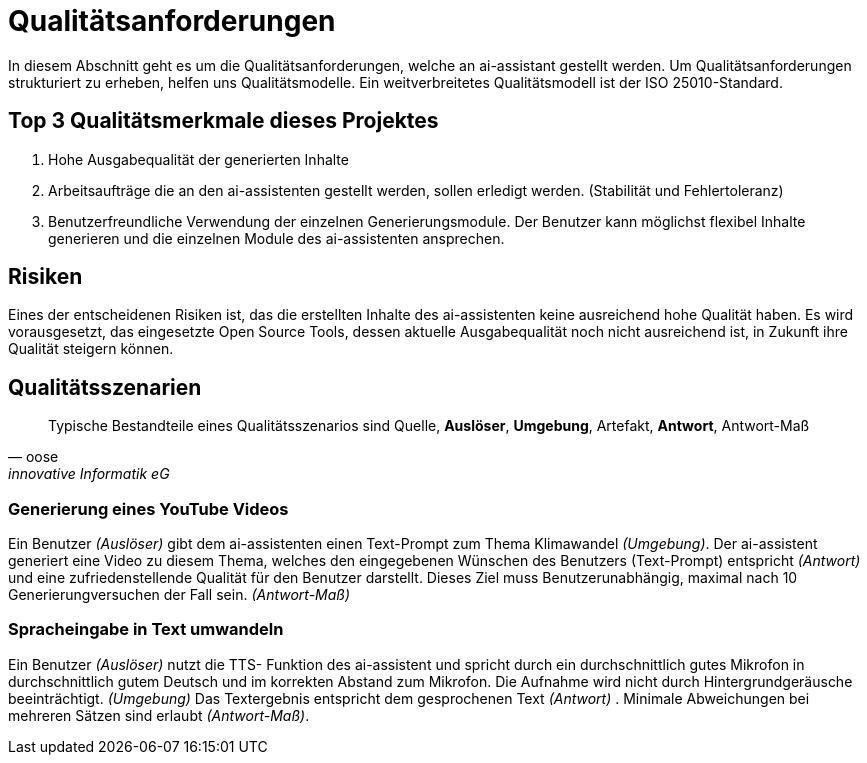 = Qualitätsanforderungen

In diesem Abschnitt geht es um die Qualitätsanforderungen, welche an ai-assistant gestellt werden.
Um Qualitätsanforderungen strukturiert zu erheben, helfen uns Qualitätsmodelle. Ein weitverbreitetes Qualitätsmodell ist der ISO 25010-Standard.

== Top 3 Qualitätsmerkmale dieses Projektes

. Hohe Ausgabequalität der generierten Inhalte
. Arbeitsaufträge die an den ai-assistenten gestellt werden, sollen erledigt werden. (Stabilität und Fehlertoleranz)
. Benutzerfreundliche Verwendung der einzelnen Generierungsmodule. Der Benutzer kann möglichst flexibel Inhalte generieren und die einzelnen Module des ai-assistenten ansprechen.

== Risiken
Eines der entscheidenen Risiken ist, das die erstellten Inhalte des ai-assistenten keine ausreichend hohe Qualität haben. Es wird vorausgesetzt,
das eingesetzte Open Source Tools, dessen aktuelle Ausgabequalität noch nicht ausreichend ist, in Zukunft ihre Qualität steigern können.

== Qualitätsszenarien

[quote,oose,innovative Informatik eG]
Typische Bestandteile eines Qualitätsszenarios sind Quelle, *Auslöser*, *Umgebung*, Artefakt, *Antwort*, Antwort-Maß

=== Generierung eines YouTube Videos
Ein Benutzer _(Auslöser)_ gibt dem ai-assistenten einen Text-Prompt zum Thema Klimawandel _(Umgebung)_. Der ai-assistent generiert eine Video zu diesem Thema, welches den eingegebenen Wünschen des Benutzers (Text-Prompt) entspricht _(Antwort)_ und eine zufriedenstellende Qualität für den Benutzer darstellt.
Dieses Ziel muss Benutzerunabhängig, maximal nach 10 Generierungversuchen der Fall sein. _(Antwort-Maß)_

=== Spracheingabe in Text umwandeln
Ein Benutzer _(Auslöser)_ nutzt die TTS- Funktion des ai-assistent und spricht durch ein durchschnittlich gutes Mikrofon in durchschnittlich gutem Deutsch und im korrekten Abstand zum Mikrofon. Die Aufnahme wird nicht durch Hintergrundgeräusche beeinträchtigt. _(Umgebung)_ Das Textergebnis entspricht dem gesprochenen Text _(Antwort)_ . Minimale Abweichungen bei mehreren Sätzen sind erlaubt _(Antwort-Maß)_.